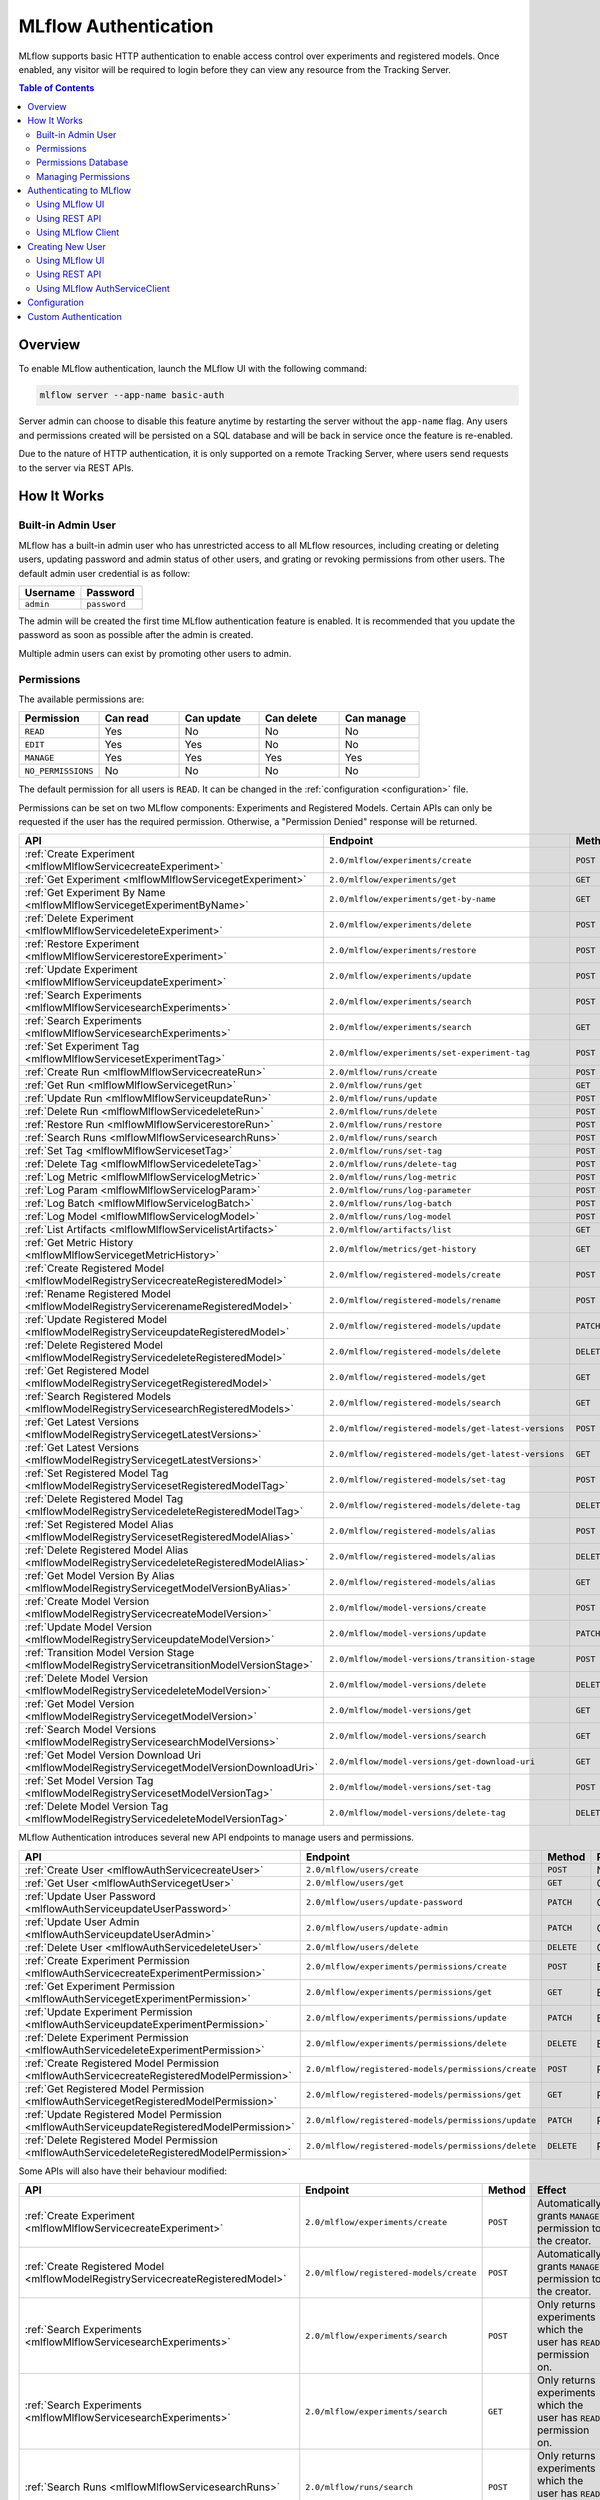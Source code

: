 .. _auth:

=====================
MLflow Authentication
=====================

MLflow supports basic HTTP authentication to enable access control over experiments and registered models.
Once enabled, any visitor will be required to login before they can view any resource from the Tracking Server.

.. contents:: Table of Contents
  :local:
  :depth: 2

Overview
========

To enable MLflow authentication, launch the MLflow UI with the following command:

.. code-block:: bash

    mlflow server --app-name basic-auth


Server admin can choose to disable this feature anytime by restarting the server without the ``app-name`` flag. 
Any users and permissions created will be persisted on a SQL database and will be back in service once the feature is re-enabled.

Due to the nature of HTTP authentication, it is only supported on a remote Tracking Server, where users send
requests to the server via REST APIs.

How It Works
============

Built-in Admin User
-------------------

MLflow has a built-in admin user who has unrestricted access to all MLflow resources,
including creating or deleting users, updating password and admin status of other users,
and grating or revoking permissions from other users.
The default admin user credential is as follow:

.. list-table::
   :widths: 10 10
   :header-rows: 1

   * - Username
     - Password
   * - ``admin``
     - ``password``

The admin will be created the first time MLflow authentication feature is enabled.
It is recommended that you update the password as soon as possible after the admin is created.

Multiple admin users can exist by promoting other users to admin.

Permissions
-----------

The available permissions are:

.. list-table::
   :widths: 10 10 10 10 10
   :header-rows: 1

   * - Permission
     - Can read
     - Can update
     - Can delete
     - Can manage
   * - ``READ``
     - Yes
     - No
     - No
     - No
   * - ``EDIT``
     - Yes
     - Yes
     - No
     - No
   * - ``MANAGE``
     - Yes
     - Yes
     - Yes
     - Yes
   * - ``NO_PERMISSIONS``
     - No
     - No
     - No
     - No

The default permission for all users is ``READ``. It can be changed in the :ref:`configuration <configuration>` file.

Permissions can be set on two MLflow components: Experiments and Registered Models.
Certain APIs can only be requested if the user has the required permission.
Otherwise, a "Permission Denied" response will be returned.

.. list-table::
   :widths: 10 10 10 10
   :header-rows: 1

   * - API
     - Endpoint
     - Method
     - Permission
   * - :ref:`Create Experiment <mlflowMlflowServicecreateExperiment>`
     - ``2.0/mlflow/experiments/create``
     - ``POST``
     - None
   * - :ref:`Get Experiment <mlflowMlflowServicegetExperiment>`
     - ``2.0/mlflow/experiments/get``
     - ``GET``
     - ExperimentPermission.can_read
   * - :ref:`Get Experiment By Name <mlflowMlflowServicegetExperimentByName>`
     - ``2.0/mlflow/experiments/get-by-name``
     - ``GET``
     - ExperimentPermission.can_read
   * - :ref:`Delete Experiment <mlflowMlflowServicedeleteExperiment>`
     - ``2.0/mlflow/experiments/delete``
     - ``POST``
     - ExperimentPermission.can_delete
   * - :ref:`Restore Experiment <mlflowMlflowServicerestoreExperiment>`
     - ``2.0/mlflow/experiments/restore``
     - ``POST``
     - ExperimentPermission.can_delete
   * - :ref:`Update Experiment <mlflowMlflowServiceupdateExperiment>`
     - ``2.0/mlflow/experiments/update``
     - ``POST``
     - ExperimentPermission.can_update
   * - :ref:`Search Experiments <mlflowMlflowServicesearchExperiments>`
     - ``2.0/mlflow/experiments/search``
     - ``POST``
     - None
   * - :ref:`Search Experiments <mlflowMlflowServicesearchExperiments>`
     - ``2.0/mlflow/experiments/search``
     - ``GET``
     - None
   * - :ref:`Set Experiment Tag <mlflowMlflowServicesetExperimentTag>`
     - ``2.0/mlflow/experiments/set-experiment-tag``
     - ``POST``
     - ExperimentPermission.can_update
   * - :ref:`Create Run <mlflowMlflowServicecreateRun>`
     - ``2.0/mlflow/runs/create``
     - ``POST``
     - ExperimentPermission.can_update
   * - :ref:`Get Run <mlflowMlflowServicegetRun>`
     - ``2.0/mlflow/runs/get``
     - ``GET``
     - ExperimentPermission.can_read
   * - :ref:`Update Run <mlflowMlflowServiceupdateRun>`
     - ``2.0/mlflow/runs/update``
     - ``POST``
     - ExperimentPermission.can_update
   * - :ref:`Delete Run <mlflowMlflowServicedeleteRun>`
     - ``2.0/mlflow/runs/delete``
     - ``POST``
     - ExperimentPermission.can_delete
   * - :ref:`Restore Run <mlflowMlflowServicerestoreRun>`
     - ``2.0/mlflow/runs/restore``
     - ``POST``
     - ExperimentPermission.can_delete
   * - :ref:`Search Runs <mlflowMlflowServicesearchRuns>`
     - ``2.0/mlflow/runs/search``
     - ``POST``
     - None
   * - :ref:`Set Tag <mlflowMlflowServicesetTag>`
     - ``2.0/mlflow/runs/set-tag``
     - ``POST``
     - ExperimentPermission.can_update
   * - :ref:`Delete Tag <mlflowMlflowServicedeleteTag>`
     - ``2.0/mlflow/runs/delete-tag``
     - ``POST``
     - ExperimentPermission.can_update
   * - :ref:`Log Metric <mlflowMlflowServicelogMetric>`
     - ``2.0/mlflow/runs/log-metric``
     - ``POST``
     - ExperimentPermission.can_update
   * - :ref:`Log Param <mlflowMlflowServicelogParam>`
     - ``2.0/mlflow/runs/log-parameter``
     - ``POST``
     - ExperimentPermission.can_update
   * - :ref:`Log Batch <mlflowMlflowServicelogBatch>`
     - ``2.0/mlflow/runs/log-batch``
     - ``POST``
     - ExperimentPermission.can_update
   * - :ref:`Log Model <mlflowMlflowServicelogModel>`
     - ``2.0/mlflow/runs/log-model``
     - ``POST``
     - ExperimentPermission.can_update
   * - :ref:`List Artifacts <mlflowMlflowServicelistArtifacts>`
     - ``2.0/mlflow/artifacts/list``
     - ``GET``
     - ExperimentPermission.can_read
   * - :ref:`Get Metric History <mlflowMlflowServicegetMetricHistory>`
     - ``2.0/mlflow/metrics/get-history``
     - ``GET``
     - ExperimentPermission.can_read
   * - :ref:`Create Registered Model <mlflowModelRegistryServicecreateRegisteredModel>`
     - ``2.0/mlflow/registered-models/create``
     - ``POST``
     - None
   * - :ref:`Rename Registered Model <mlflowModelRegistryServicerenameRegisteredModel>`
     - ``2.0/mlflow/registered-models/rename``
     - ``POST``
     - RegisteredModelPermission.can_update
   * - :ref:`Update Registered Model <mlflowModelRegistryServiceupdateRegisteredModel>`
     - ``2.0/mlflow/registered-models/update``
     - ``PATCH``
     - RegisteredModelPermission.can_update
   * - :ref:`Delete Registered Model <mlflowModelRegistryServicedeleteRegisteredModel>`
     - ``2.0/mlflow/registered-models/delete``
     - ``DELETE``
     - RegisteredModelPermission.can_delete
   * - :ref:`Get Registered Model <mlflowModelRegistryServicegetRegisteredModel>`
     - ``2.0/mlflow/registered-models/get``
     - ``GET``
     - RegisteredModelPermission.can_read
   * - :ref:`Search Registered Models <mlflowModelRegistryServicesearchRegisteredModels>`
     - ``2.0/mlflow/registered-models/search``
     - ``GET``
     - None
   * - :ref:`Get Latest Versions <mlflowModelRegistryServicegetLatestVersions>`
     - ``2.0/mlflow/registered-models/get-latest-versions``
     - ``POST``
     - RegisteredModelPermission.can_read
   * - :ref:`Get Latest Versions <mlflowModelRegistryServicegetLatestVersions>`
     - ``2.0/mlflow/registered-models/get-latest-versions``
     - ``GET``
     - RegisteredModelPermission.can_read
   * - :ref:`Set Registered Model Tag <mlflowModelRegistryServicesetRegisteredModelTag>`
     - ``2.0/mlflow/registered-models/set-tag``
     - ``POST``
     - RegisteredModelPermission.can_update
   * - :ref:`Delete Registered Model Tag <mlflowModelRegistryServicedeleteRegisteredModelTag>`
     - ``2.0/mlflow/registered-models/delete-tag``
     - ``DELETE``
     - RegisteredModelPermission.can_update
   * - :ref:`Set Registered Model Alias <mlflowModelRegistryServicesetRegisteredModelAlias>`
     - ``2.0/mlflow/registered-models/alias``
     - ``POST``
     - RegisteredModelPermission.can_update
   * - :ref:`Delete Registered Model Alias <mlflowModelRegistryServicedeleteRegisteredModelAlias>`
     - ``2.0/mlflow/registered-models/alias``
     - ``DELETE``
     - RegisteredModelPermission.can_delete
   * - :ref:`Get Model Version By Alias <mlflowModelRegistryServicegetModelVersionByAlias>`
     - ``2.0/mlflow/registered-models/alias``
     - ``GET``
     - RegisteredModelPermission.can_read
   * - :ref:`Create Model Version <mlflowModelRegistryServicecreateModelVersion>`
     - ``2.0/mlflow/model-versions/create``
     - ``POST``
     - RegisteredModelPermission.can_update
   * - :ref:`Update Model Version <mlflowModelRegistryServiceupdateModelVersion>`
     - ``2.0/mlflow/model-versions/update``
     - ``PATCH``
     - RegisteredModelPermission.can_update
   * - :ref:`Transition Model Version Stage <mlflowModelRegistryServicetransitionModelVersionStage>`
     - ``2.0/mlflow/model-versions/transition-stage``
     - ``POST``
     - RegisteredModelPermission.can_update
   * - :ref:`Delete Model Version <mlflowModelRegistryServicedeleteModelVersion>`
     - ``2.0/mlflow/model-versions/delete``
     - ``DELETE``
     - RegisteredModelPermission.can_delete
   * - :ref:`Get Model Version <mlflowModelRegistryServicegetModelVersion>`
     - ``2.0/mlflow/model-versions/get``
     - ``GET``
     - RegisteredModelPermission.can_read
   * - :ref:`Search Model Versions <mlflowModelRegistryServicesearchModelVersions>`
     - ``2.0/mlflow/model-versions/search``
     - ``GET``
     - None
   * - :ref:`Get Model Version Download Uri <mlflowModelRegistryServicegetModelVersionDownloadUri>`
     - ``2.0/mlflow/model-versions/get-download-uri``
     - ``GET``
     - RegisteredModelPermission.can_read
   * - :ref:`Set Model Version Tag <mlflowModelRegistryServicesetModelVersionTag>`
     - ``2.0/mlflow/model-versions/set-tag``
     - ``POST``
     - RegisteredModelPermission.can_update
   * - :ref:`Delete Model Version Tag <mlflowModelRegistryServicedeleteModelVersionTag>`
     - ``2.0/mlflow/model-versions/delete-tag``
     - ``DELETE``
     - RegisteredModelPermission.can_delete

MLflow Authentication introduces several new API endpoints to manage users and permissions.

.. list-table::
   :widths: 10 10 10 10
   :header-rows: 1

   * - API
     - Endpoint
     - Method
     - Permission
   * - :ref:`Create User <mlflowAuthServicecreateUser>`
     - ``2.0/mlflow/users/create``
     - ``POST``
     - None
   * - :ref:`Get User <mlflowAuthServicegetUser>`
     - ``2.0/mlflow/users/get``
     - ``GET``
     - Only readable by that user
   * - :ref:`Update User Password <mlflowAuthServiceupdateUserPassword>`
     - ``2.0/mlflow/users/update-password``
     - ``PATCH``
     - Only updatable by that user
   * - :ref:`Update User Admin <mlflowAuthServiceupdateUserAdmin>`
     - ``2.0/mlflow/users/update-admin``
     - ``PATCH``
     - Only admin
   * - :ref:`Delete User <mlflowAuthServicedeleteUser>`
     - ``2.0/mlflow/users/delete``
     - ``DELETE``
     - Only admin
   * - :ref:`Create Experiment Permission <mlflowAuthServicecreateExperimentPermission>`
     - ``2.0/mlflow/experiments/permissions/create``
     - ``POST``
     - ExperimentPermission.can_manage
   * - :ref:`Get Experiment Permission <mlflowAuthServicegetExperimentPermission>`
     - ``2.0/mlflow/experiments/permissions/get``
     - ``GET``
     - ExperimentPermission.can_manage
   * - :ref:`Update Experiment Permission <mlflowAuthServiceupdateExperimentPermission>`
     - ``2.0/mlflow/experiments/permissions/update``
     - ``PATCH``
     - ExperimentPermission.can_manage
   * - :ref:`Delete Experiment Permission <mlflowAuthServicedeleteExperimentPermission>`
     - ``2.0/mlflow/experiments/permissions/delete``
     - ``DELETE``
     - ExperimentPermission.can_manage
   * - :ref:`Create Registered Model Permission <mlflowAuthServicecreateRegisteredModelPermission>`
     - ``2.0/mlflow/registered-models/permissions/create``
     - ``POST``
     - RegisteredModelPermission.can_manage
   * - :ref:`Get Registered Model Permission <mlflowAuthServicegetRegisteredModelPermission>`
     - ``2.0/mlflow/registered-models/permissions/get``
     - ``GET``
     - RegisteredModelPermission.can_manage
   * - :ref:`Update Registered Model Permission <mlflowAuthServiceupdateRegisteredModelPermission>`
     - ``2.0/mlflow/registered-models/permissions/update``
     - ``PATCH``
     - RegisteredModelPermission.can_manage
   * - :ref:`Delete Registered Model Permission <mlflowAuthServicedeleteRegisteredModelPermission>`
     - ``2.0/mlflow/registered-models/permissions/delete``
     - ``DELETE``
     - RegisteredModelPermission.can_manage

Some APIs will also have their behaviour modified:

.. list-table::
   :widths: 10 10 10 10
   :header-rows: 1

   * - API
     - Endpoint
     - Method
     - Effect
   * - :ref:`Create Experiment <mlflowMlflowServicecreateExperiment>`
     - ``2.0/mlflow/experiments/create``
     - ``POST``
     - Automatically grants ``MANAGE`` permission to the creator.
   * - :ref:`Create Registered Model <mlflowModelRegistryServicecreateRegisteredModel>`
     - ``2.0/mlflow/registered-models/create``
     - ``POST``
     - Automatically grants ``MANAGE`` permission to the creator.
   * - :ref:`Search Experiments <mlflowMlflowServicesearchExperiments>`
     - ``2.0/mlflow/experiments/search``
     - ``POST``
     - Only returns experiments which the user has ``READ`` permission on.
   * - :ref:`Search Experiments <mlflowMlflowServicesearchExperiments>`
     - ``2.0/mlflow/experiments/search``
     - ``GET``
     - Only returns experiments which the user has ``READ`` permission on.
   * - :ref:`Search Runs <mlflowMlflowServicesearchRuns>`
     - ``2.0/mlflow/runs/search``
     - ``POST``
     - Only returns experiments which the user has ``READ`` permission on.
   * - :ref:`Search Registered Models <mlflowModelRegistryServicesearchRegisteredModels>`
     - ``2.0/mlflow/registered-models/search``
     - ``GET``
     - Only returns registered models which the user has ``READ`` permission on.
   * - :ref:`Search Model Versions <mlflowModelRegistryServicesearchModelVersions>`
     - ``2.0/mlflow/model-versions/search``
     - ``GET``
     - Only returns registered models which the user has ``READ`` permission on.


Permissions Database
--------------------

All users and permissions are stored in a database in ``basic_auth.db``, relative to the directory where MLflow server is launched.
The location can be change in the :ref:`configuration <configuration>` file.

Managing Permissions
--------------------

MLflow provides :ref:`REST APIs <mlflowAuthServiceCreateUser>` and a client class 
:py:func:`AuthServiceClient<mlflow.server.auth.client.AuthServiceClient>` to manage permissions.

To instantiate the client, it is recommended that you use :py:func:`mlflow.server.get_app_client`:

.. code-block:: python

    import mlflow

    client = mlflow.server.get_app_client("basic-auth", tracking_uri="https://mlflow_tracking.uri/")
    client.create_user(...)

Authenticating to MLflow
========================

Using MLflow UI
---------------

When a user first visits the MLflow UI on a browser, they will be prompted to login. 
There is no limit to how many login attempts can be made.

Currently, MLflow UI does not display any information of the current user.
Once a user is logged in, the only way to log out is to close the browser.

    .. image:: ./_static/images/auth_ui.png

Using REST API
--------------

A user can authenticate using the HTTP ``Authorization`` request header.
See https://developer.mozilla.org/en-US/docs/Web/HTTP/Authentication for more information.

In Python, you can use the ``requests`` library:

.. code-block:: python

    import requests

    response = requests.get(
        "https://mlflow_tracking.uri/",
        auth=("username", "password"),
    )

Using MLflow Client
-------------------

MLflow provides two environment variables for authentication: ``MLFLOW_TRACKING_USERNAME`` and ``MLFLOW_TRACKING_PASSWORD``.
To use basic authentication, you must set both environment variables.

.. code-block:: python

    import os
    import mlflow

    os.environ["MLFLOW_TRACKING_USERNAME"] = "username"
    os.environ["MLFLOW_TRACKING_PASSWORD"] = "password"

    mlflow.set_tracking_uri("https://mlflow_tracking.uri/")
    with mlflow.start_run():
        ...


Creating New User
=================

Using MLflow UI
---------------

MLflow UI provides a simple page for creating new users at ``<tracking_uri>/signup``.

    .. image:: ./_static/images/auth_signup.png

Using REST API
--------------

Alternatively, you can send ``POST`` requests to the Tracking Server endpoint ``2.0/users/create``.

In Python, you can use the ``requests`` library:

.. code-block:: python

    import requests

    response = requests.post(
        "https://mlflow_tracking.uri/api/2.0/mlflow/users/create",
        json={
            "username": "username", 
            "password": "password",
        },
    )

Using MLflow AuthServiceClient
------------------------------

MLflow :py:func:`AuthServiceClient<mlflow.server.auth.client.AuthServiceClient>`
provides a function to create new users easily.

.. code-block:: python

    import mlflow

    client = mlflow.server.get_app_client("basic-auth", tracking_uri="https://mlflow_tracking.uri/")
    client.create_user(username="username", password="password")

.. _configuration:

Configuration
=============

Authentication configuration is located at ``mlflow/server/auth/basic_auth.ini``:

.. list-table::
   :widths: 10 10
   :header-rows: 1

   * - Variable
     - Description
   * - ``default_permission``
     - Default permission on all resources
   * - ``database_uri``
     - Database location to store permission and user data
   * - ``admin_username``
     - Default admin username if the admin is not already created
   * - ``admin_password``
     - Default admin password if the admin is not already created

Custom Authentication
=====================

MLflow authentication is designed to be extensible. If your organization desires more advanced authentication logic 
(e.g., token-based authentication), it is possible to install a third party plugin or to create your own plugin.

Your plugin should mutate the MLflow app and, optionally, implement a client to manage permissions.
Then the plugin should be installed in your Python environment:

.. code-block:: python

    from mlflow.server import app
    
    app.add_url_rule(...)

    class MyAuthClient:
        ...

.. code-block:: bash

    pip install my_auth

Then, register your plugin in ``mlflow/setup.py``:

.. code-block:: python

    setup(
        ...,
        entry_points="""
            ...

            [mlflow.app]
            my-auth=my_auth:app

            [mlflow.app.client]
            my-auth=my_auth:MyAuthClient
        """,
    )

Then, you can start the MLflow server:

.. code-block:: bash

    mlflow server --app-name my-auth
